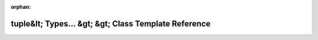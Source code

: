 .. meta::19a177ad676260ccdd26fb864cb2445c11df26123fe04a30078c763a0e9d9e11fba59d0900adff25cfd3b0b81ce4eb7ff7042c27c41c47e1c1d3da3f67bcdec8

:orphan:

.. title:: Beluga: beluga::TupleContainer&lt; InternalContainer, std::tuple&lt; Types... &gt; &gt; Class Template Reference

tuple&lt; Types... &gt; &gt; Class Template Reference
=====================================================

.. container:: doxygen-content

   
   .. raw:: html
     :file: classbeluga_1_1TupleContainer_3_01InternalContainer_00_01std_1_1tuple_3_01Types_8_8_8_01_4_01_4.html
